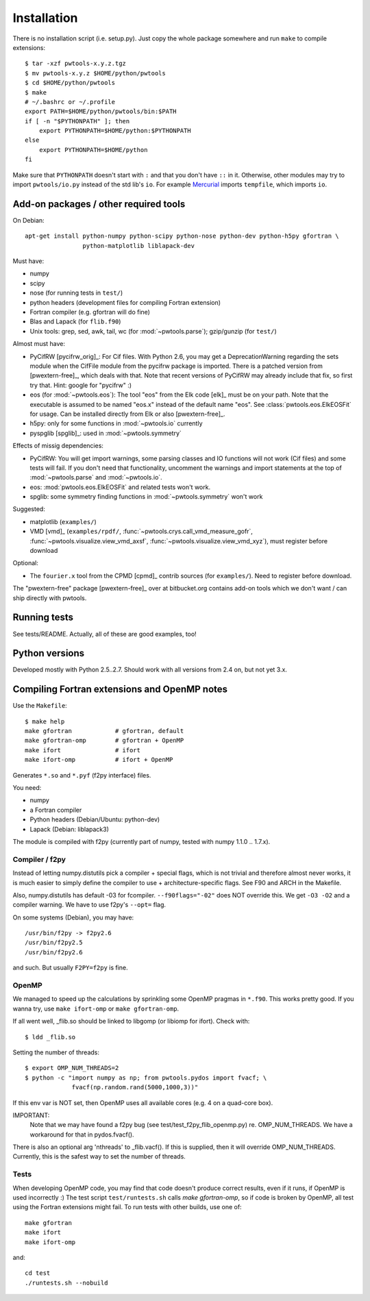 Installation
============

There is no installation script (i.e. setup.py). Just copy the whole package
somewhere and run ``make`` to compile extensions::

    $ tar -xzf pwtools-x.y.z.tgz
    $ mv pwtools-x.y.z $HOME/python/pwtools
    $ cd $HOME/python/pwtools
    $ make
    # ~/.bashrc or ~/.profile
    export PATH=$HOME/python/pwtools/bin:$PATH
    if [ -n "$PYTHONPATH" ]; then 
        export PYTHONPATH=$HOME/python:$PYTHONPATH
    else
        export PYTHONPATH=$HOME/python
    fi

Make sure that ``PYTHONPATH`` doesn't start with ``:`` and that you don't have
``::`` in it. Otherwise, other modules may try to import ``pwtools/io.py``
instead of the std lib's ``io``. For example `Mercurial
<http://mercurial.selenic.com>`_ imports ``tempfile``, which imports
``io``.


Add-on packages / other required tools
--------------------------------------

On Debian:: 

    apt-get install python-numpy python-scipy python-nose python-dev python-h5py gfortran \
                    python-matplotlib liblapack-dev

Must have:    

* numpy
* scipy
* nose (for running tests in ``test/``)
* python headers (development files for compiling Fortran extension)  
* Fortran compiler (e.g. gfortran will do fine)
* Blas and Lapack (for ``flib.f90``)
* Unix tools: grep, sed, awk, tail, wc (for :mod:`~pwtools.parse`); gzip/gunzip (for
  ``test/``)

Almost must have:
  
* PyCifRW [pycifrw_orig]_: For Cif files. 
  With Python 2.6, you may get a DeprecationWarning regarding the sets module
  when the CifFile module from the pycifrw package is imported. There is a
  patched version from [pwextern-free]_, which deals with that.
  Note that recent versions of PyCifRW may already include that fix, so first
  try that. Hint: google for "pycifrw" :)
* eos (for :mod:`~pwtools.eos`): The tool "eos" from the Elk code [elk]_ must
  be on your path. Note that the executable is assumed to be named "eos.x"
  instead of the default name "eos". See :class:`pwtools.eos.ElkEOSFit` for
  usage. Can be installed directly from Elk or also [pwextern-free]_.
* h5py: only for some functions in :mod:`~pwtools.io` currently
* pyspglib [spglib]_: used in :mod:`~pwtools.symmetry`

Effects of missig dependencies:

* PyCifRW: You will get import warnings, some parsing
  classes and IO functions will not work (Cif files) and some tests will fail.
  If you don't need that functionality, uncomment the warnings and import
  statements at the top of :mod:`~pwtools.parse` and :mod:`~pwtools.io`.
* eos: :mod:`pwtools.eos.ElkEOSFit` and related tests won't work.
* spglib: some symmetry finding functions in :mod:`~pwtools.symmetry` won't
  work

Suggested:

* matplotlib (``examples/``)
* VMD [vmd]_ (``examples/rpdf/``, :func:`~pwtools.crys.call_vmd_measure_gofr`,
  :func:`~pwtools.visualize.view_vmd_axsf`,
  :func:`~pwtools.visualize.view_vmd_xyz`), must register before download

Optional:

* The ``fourier.x`` tool from the CPMD [cpmd]_ contrib sources (for
  ``examples/``). Need to register before download.

The "pwextern-free" package [pwextern-free]_ over at bitbucket.org contains
add-on tools which we don't want / can ship directly with pwtools.

Running tests
-------------

See tests/README. Actually, all of these are good examples, too!

Python versions
---------------

Developed mostly with Python 2.5..2.7. Should work with all versions from 2.4
on, but not yet 3.x. 

Compiling Fortran extensions and OpenMP notes
---------------------------------------------

Use the ``Makefile``::

    $ make help
    make gfortran            # gfortran, default
    make gfortran-omp        # gfortran + OpenMP
    make ifort               # ifort
    make ifort-omp           # ifort + OpenMP

Generates ``*.so`` and ``*.pyf`` (f2py interface) files.

You need:

* numpy
* a Fortran compiler
* Python headers (Debian/Ubuntu: python-dev)
* Lapack (Debian: liblapack3)

The module is compiled with f2py (currently part of numpy, tested with numpy
1.1.0 .. 1.7.x). 

Compiler / f2py
^^^^^^^^^^^^^^^
Instead of letting numpy.distutils pick a compiler + special flags, which is
not trivial and therefore almost never works, it is much easier to simply
define the compiler to use + architecture-specific flags. See F90 and ARCH in
the Makefile.

Also, numpy.distutils has default -03 for fcompiler. ``--f90flags="-02"`` does NOT
override this. We get ``-O3 -O2`` and a compiler warning. We have to use f2py's
``--opt=`` flag.

On some systems (Debian), you may have::

  /usr/bin/f2py -> f2py2.6
  /usr/bin/f2py2.5
  /usr/bin/f2py2.6

and such. But usually ``F2PY=f2py`` is fine.

OpenMP 
^^^^^^
We managed to speed up the calculations by sprinkling some OpenMP
pragmas in ``*.f90``. This works pretty good. If you wanna try, use 
``make ifort-omp`` or ``make gfortran-omp``.

If all went well, _flib.so should be linked to libgomp (or libiomp for ifort).
Check with::
	
	$ ldd _flib.so

Setting the number of threads::  
	
	$ export OMP_NUM_THREADS=2
	$ python -c "import numpy as np; from pwtools.pydos import fvacf; \
	             fvacf(np.random.rand(5000,1000,3))"

If this env var is NOT set, then OpenMP uses all available cores (e.g. 4 on a
quad-core box).

IMPORTANT: 
	Note that we may have found a f2py bug (see test/test_f2py_flib_openmp.py)
	re. OMP_NUM_THREADS. We have a workaround for that in pydos.fvacf().

There is also an optional arg 'nthreads' to _flib.vacf(). If this is
supplied, then it will override OMP_NUM_THREADS. Currently, this is the
safest way to set the number of threads.

Tests
^^^^^
When developing OpenMP code, you may find that code doesn't produce correct
results, even if it runs, if OpenMP is used incorrectly :) The test script
``test/runtests.sh`` calls `make gfortran-omp`, so if code is broken by OpenMP,
all test using the Fortran extensions might fail. To run tests with other
builds, use one  of::
    
    make gfortran
    make ifort
    make ifort-omp

and::

    cd test 
    ./runtests.sh --nobuild 
